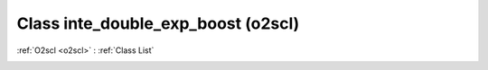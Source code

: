 Class inte_double_exp_boost (o2scl)
===================================

:ref:`O2scl <o2scl>` : :ref:`Class List`

.. _inte_double_exp_boost:

.. doxygenclass:: o2scl::inte_double_exp_boost
